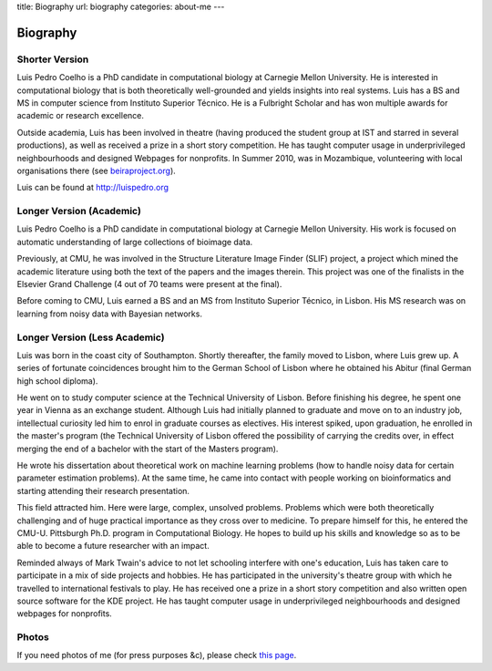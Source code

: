 title: Biography
url: biography
categories: about-me
---

Biography
=========

Shorter Version
...............

Luis Pedro Coelho is a PhD candidate in computational biology at Carnegie
Mellon University. He is interested in computational biology that is both
theoretically well-grounded and yields insights into real systems. Luis has a
BS and MS in computer science from Instituto Superior Técnico. He is a
Fulbright Scholar and has won multiple awards for academic or research
excellence.

Outside academia, Luis has been involved in theatre (having produced the
student group at IST and starred in several productions), as well as received a
prize in a short story competition. He has taught computer usage in
underprivileged neighbourhoods and designed Webpages for nonprofits. In Summer
2010, was in Mozambique, volunteering with local organisations there (see
`beiraproject.org <http://beiraproject.org>`_).

Luis can be found at `http://luispedro.org <http://luispedro.org>`_

Longer Version (Academic)
.........................

Luis Pedro Coelho is a PhD candidate in computational biology at Carnegie
Mellon University. His work is focused on automatic understanding of large
collections of bioimage data.

Previously, at CMU, he was involved in the Structure Literature Image Finder
(SLIF) project, a project which mined the academic literature using both the
text of the papers and the images therein. This project was one of the
finalists in the Elsevier Grand Challenge (4 out of 70 teams were present at
the final).

Before coming to CMU, Luis earned a BS and an MS from Instituto Superior
Técnico, in Lisbon. His MS research was on learning from noisy data with
Bayesian networks.

Longer Version (Less Academic)
..............................

Luis was born in the coast city of Southampton.  Shortly thereafter, the family
moved to Lisbon, where Luis grew up. A series of fortunate coincidences brought
him to the German School of Lisbon where he obtained his Abitur (final German
high school diploma).

He went on to study computer science at the Technical University of Lisbon.
Before finishing his degree, he spent one year in Vienna as an exchange
student. Although Luis had initially planned to graduate and move on to an
industry job, intellectual curiosity led him to enrol in graduate courses as
electives. His interest spiked, upon graduation, he enrolled in the master's
program (the Technical University of Lisbon offered the possibility of carrying
the credits over, in effect merging the end of a bachelor with the start of the
Masters program).

He wrote his dissertation about theoretical work on machine learning problems
(how to handle noisy data for certain parameter estimation problems). At the
same time, he came into contact with people working on bioinformatics and
starting attending their research presentation.

This field attracted him. Here were large, complex, unsolved problems. Problems
which were both theoretically challenging and of huge practical importance as
they cross over to medicine. To prepare himself for this, he entered the CMU-U.
Pittsburgh Ph.D. program in Computational Biology. He hopes to build up his
skills and knowledge so as to be able to become a future researcher with an
impact.

Reminded always of Mark Twain's advice to not let schooling interfere with
one's education, Luis has taken care to participate in a mix of side projects
and hobbies. He has participated in the university's theatre group with which
he travelled to international festivals to play. He has received one a prize in
a short story competition and also written open source software for the KDE
project. He has taught computer usage in underprivileged neighbourhoods and
designed webpages for nonprofits.

Photos
......

If you need photos of me (for press purposes &c), please check `this page
</photos>`_.

